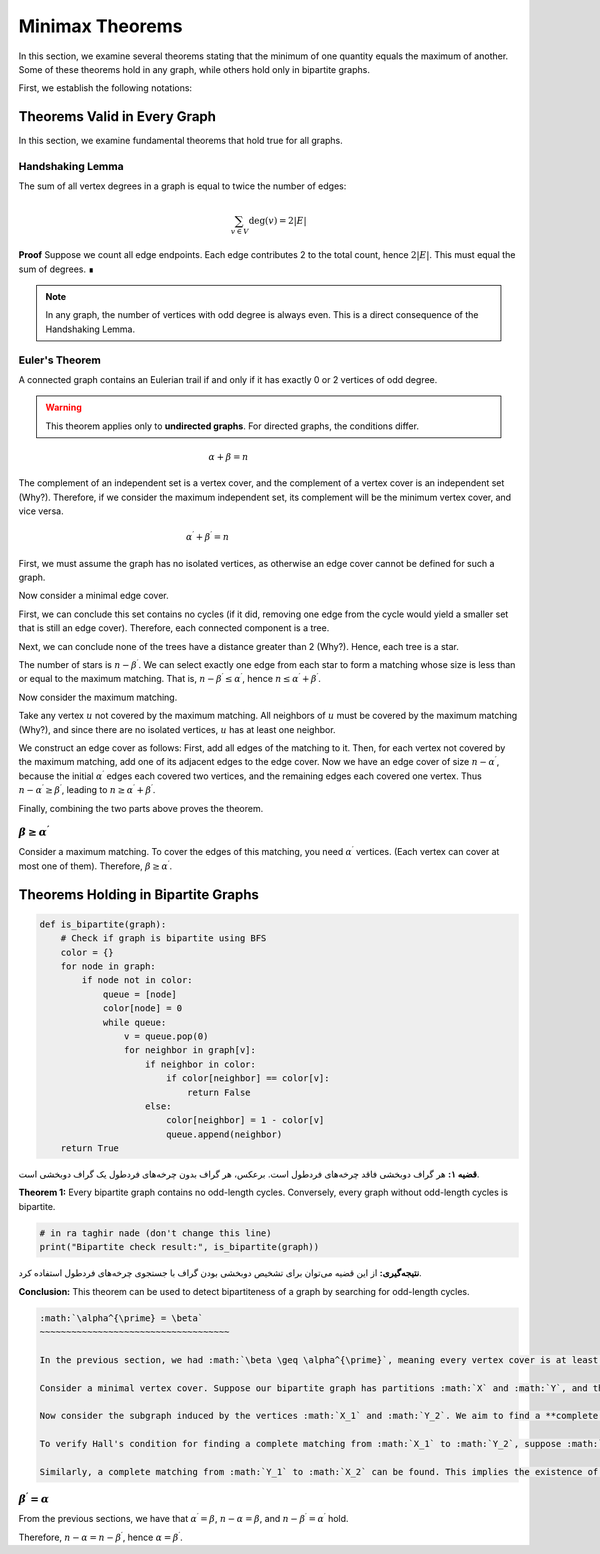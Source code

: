Minimax Theorems
================

In this section, we examine several theorems stating that the minimum of one quantity equals the maximum of another. Some of these theorems hold in any graph, while others hold only in bipartite graphs.

First, we establish the following notations:

+------------------------+-----------------------+
|:math:`\alpha`          | Maximum independent set |
+------------------------+-----------------------+
|:math:`\alpha^{\prime}` | Maximum matching      |
+------------------------+-----------------------+
|:math:`\beta`           | Minimum vertex cover |
+------------------------+-----------------------+
|:math:`\beta^{\prime}`  | Minimum edge cover    |
+------------------------+-----------------------+

.. theorems-valid-in-every-graph:
Theorems Valid in Every Graph
---------------------------

In this section, we examine fundamental theorems that hold true for all graphs.

Handshaking Lemma
~~~~~~~~~~~~~~~~~
The sum of all vertex degrees in a graph is equal to twice the number of edges:

.. math::
    \sum_{v \in V} \deg(v) = 2|E|

**Proof**  
Suppose we count all edge endpoints. Each edge contributes 2 to the total count, hence :math:`2|E|`. This must equal the sum of degrees. ∎

.. code-block:: python
    :linenos:
    
    def calculate_degrees(graph):
        # Calculate degree of each vertex
        degrees = {}
        for v in graph.vertices:  # در اینجا رأس‌های گراف را پیمایش می‌کنیم
            degrees[v] = len(graph.neighbors(v))
        return degrees
    
    # Example usage
    G = Graph()
    G.add_edges([(1,2), (2,3), (1,3)])
    print(calculate_degrees(G))  # Output: {1: 2, 2: 2, 3: 2}

.. note::  
    In any graph, the number of vertices with odd degree is always even. This is a direct consequence of the Handshaking Lemma.

Euler's Theorem
~~~~~~~~~~~~~~~
A connected graph contains an Eulerian trail if and only if it has exactly 0 or 2 vertices of odd degree.

.. image:: images/eulerian_graph.png
    :width: 300px
    :align: center

.. warning::  
    This theorem applies only to **undirected graphs**. For directed graphs, the conditions differ.

.. math::
   \alpha + \beta = n
   ~~~~~~~~~~~~~~~~~~~~~~~~~~~~~

The complement of an independent set is a vertex cover, and the complement of a vertex cover is an independent set (Why?). Therefore, if we consider the maximum independent set, its complement will be the minimum vertex cover, and vice versa.

.. math:: \alpha^{\prime} + \beta^{\prime} = n
   ~~~~~~~~~~~~~~~~~~~~~~~~~~~~~~~~~~~~~~~~~~~~

First, we must assume the graph has no isolated vertices, as otherwise an edge cover cannot be defined for such a graph.

Now consider a minimal edge cover. 

First, we can conclude this set contains no cycles (if it did, removing one edge from the cycle would yield a smaller set that is still an edge cover). Therefore, each connected component is a tree.

Next, we can conclude none of the trees have a distance greater than 2 (Why?). Hence, each tree is a star.

The number of stars is :math:`n-\beta^{\prime}`. We can select exactly one edge from each star to form a matching whose size is less than or equal to the maximum matching. That is, :math:`n-\beta^{\prime} \leq \alpha^{\prime}`, hence :math:`n \leq \alpha^{\prime} + \beta^{\prime}`.

Now consider the maximum matching.

Take any vertex :math:`u` not covered by the maximum matching. All neighbors of :math:`u` must be covered by the maximum matching (Why?), and since there are no isolated vertices, :math:`u` has at least one neighbor.

We construct an edge cover as follows: First, add all edges of the matching to it. Then, for each vertex not covered by the maximum matching, add one of its adjacent edges to the edge cover. Now we have an edge cover of size :math:`n - \alpha^{\prime}`, because the initial :math:`\alpha^{\prime}` edges each covered two vertices, and the remaining edges each covered one vertex. Thus :math:`n-\alpha^{\prime} \geq \beta^{\prime}`, leading to :math:`n \geq \alpha^{\prime} + \beta^{\prime}`.

Finally, combining the two parts above proves the theorem.

:math:`\beta \geq \alpha^{\prime}`
~~~~~~~~~~~~~~~~~~~~~~~~~~~~~~~~~~~~

Consider a maximum matching. To cover the edges of this matching, you need :math:`\alpha^{\prime}` vertices. (Each vertex can cover at most one of them). Therefore, :math:`\beta \geq \alpha^{\prime}`.

Theorems Holding in Bipartite Graphs
------------------------------------

.. code-block:: python

    def is_bipartite(graph):
        # Check if graph is bipartite using BFS
        color = {}
        for node in graph:
            if node not in color:
                queue = [node]
                color[node] = 0
                while queue:
                    v = queue.pop(0)
                    for neighbor in graph[v]:
                        if neighbor in color:
                            if color[neighbor] == color[v]:
                                return False
                        else:
                            color[neighbor] = 1 - color[v]
                            queue.append(neighbor)
        return True

.. image:: /images/bipartite.png

**قضیه ۱:** هر گراف دوبخشی فاقد چرخه‌های فردطول است. برعکس، هر گراف بدون چرخه‌های فردطول یک گراف دوبخشی است.

**Theorem 1:** Every bipartite graph contains no odd-length cycles. Conversely, every graph without odd-length cycles is bipartite.

.. code-block:: python

    # in ra taghir nade (don't change this line)
    print("Bipartite check result:", is_bipartite(graph))  

**نتیجه‌گیری:** از این قضیه می‌توان برای تشخیص دوبخشی بودن گراف با جستجوی چرخه‌های فردطول استفاده کرد.

**Conclusion:** This theorem can be used to detect bipartiteness of a graph by searching for odd-length cycles.

.. code-block:: text

    :math:`\alpha^{\prime} = \beta`
    ~~~~~~~~~~~~~~~~~~~~~~~~~~~~~~~~~~~~

    In the previous section, we had :math:`\beta \geq \alpha^{\prime}`, meaning every vertex cover is at least as large as a matching. Thus, if we find a matching equal in size to a vertex cover, we will have proven the claim. Moreover, such a matching will be maximum, and the vertex cover will be minimum.

    Consider a minimal vertex cover. Suppose our bipartite graph has partitions :math:`X` and :math:`Y`, and the vertex cover is :math:`X_1 \cup Y_1`, where :math:`X_1 \subseteq X` and :math:`Y_1 \subseteq Y`. Let :math:`X_2 = X - X_1` and :math:`Y_2 = Y - Y_1`.

    Now consider the subgraph induced by the vertices :math:`X_1` and :math:`Y_2`. We aim to find a **complete matching** from :math:`X_1` to :math:`Y_2` (i.e., every vertex in :math:`X_1` is included in the matching).

    To verify Hall's condition for finding a complete matching from :math:`X_1` to :math:`Y_2`, suppose :math:`S \subseteq X_1`. We claim :math:`|S| \leq |N(S)|` holds. Assume for contradiction that :math:`|S| > |N(S)|`. If we remove set :math:`S` from the vertex cover and add :math:`N(S)` to it, all edges remain covered, resulting in a smaller vertex cover. This contradicts the minimality of the original vertex cover. Hence, Hall's condition is satisfied.

    Similarly, a complete matching from :math:`Y_1` to :math:`X_2` can be found. This implies the existence of a matching whose size equals that of the vertex cover.

:math:`\beta^{\prime} = \alpha`
~~~~~~~~~~~~~~~~~~~~~~~~~~~~~~~~~

From the previous sections, we have that :math:`\alpha^{\prime} = \beta`, :math:`n - \alpha = \beta`, and :math:`n - \beta^{\prime} = \alpha^{\prime}` hold.  

Therefore, :math:`n - \alpha = n - \beta^{\prime}`, hence :math:`\alpha = \beta^{\prime}`.


